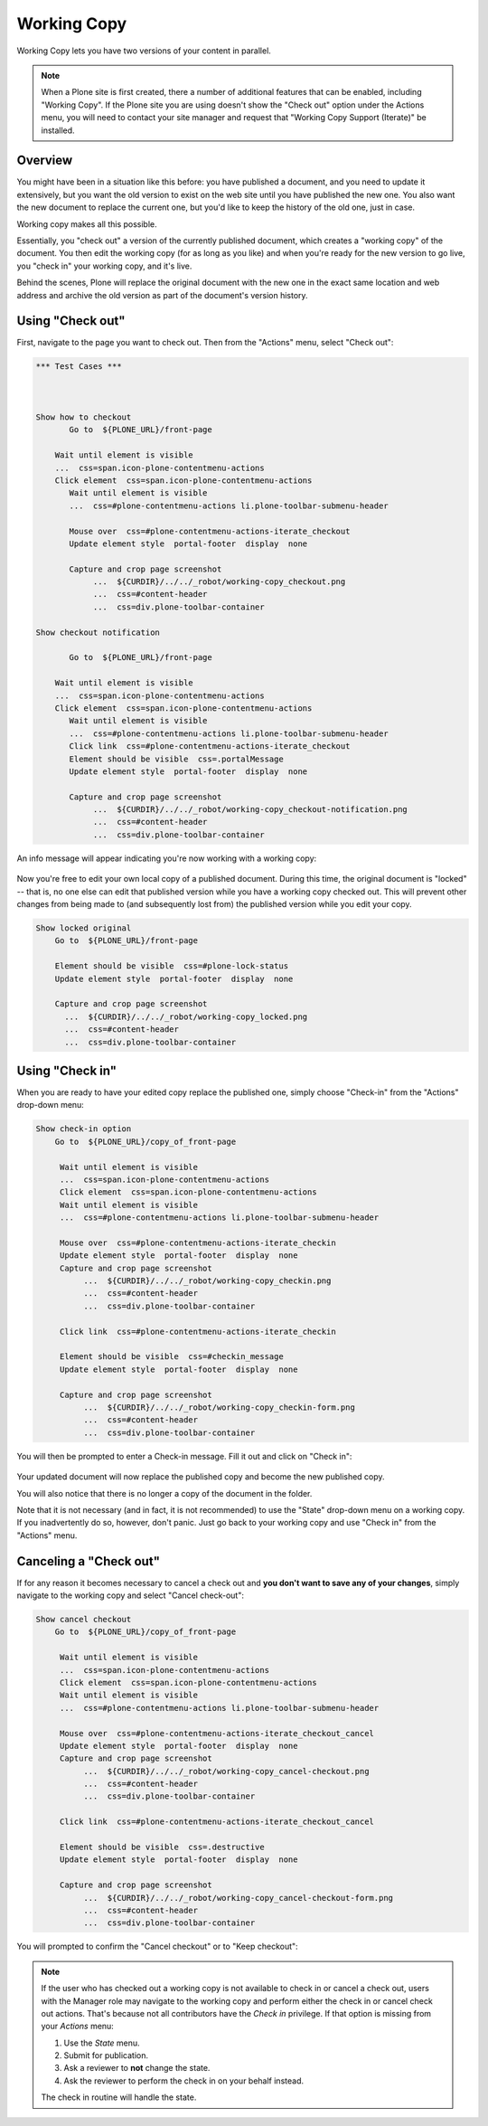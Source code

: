 Working Copy
================== 

Working Copy lets you have two versions of your content in parallel.

.. note::

  When a Plone site is first created, there a number of additional features that can be enabled, including "Working Copy".
  If the Plone site you are using doesn't show the "Check out" option under the Actions menu, you will need to contact your site manager and request that "Working Copy Support (Iterate)" be installed.



Overview
--------

You might have been in a situation like this before: you have published a document, and you need to update it extensively, but you want the old version to exist on the web site until you have published the new one.
You also want the new document to replace the current one, but you'd like to keep the history of the old one, just in case.

Working copy makes all this possible.

Essentially, you "check out" a version of the currently published document, which creates a "working copy" of the document. You then edit
the working copy (for as long as you like) and when you're ready for the new version to go live, you "check in" your working copy, and it's live.

Behind the scenes, Plone will replace the original document with the new one in the exact same location and web address and archive the old
version as part of the document's version history.

Using "Check out"
-----------------

First, navigate to the page you want to check out.
Then from the "Actions" menu, select "Check out":

.. code:: robotframework
   :class: hidden

   *** Test Cases ***



   Show how to checkout
          Go to  ${PLONE_URL}/front-page

       Wait until element is visible
       ...  css=span.icon-plone-contentmenu-actions
       Click element  css=span.icon-plone-contentmenu-actions
          Wait until element is visible
          ...  css=#plone-contentmenu-actions li.plone-toolbar-submenu-header

          Mouse over  css=#plone-contentmenu-actions-iterate_checkout
          Update element style  portal-footer  display  none

          Capture and crop page screenshot
               ...  ${CURDIR}/../../_robot/working-copy_checkout.png
               ...  css=#content-header
               ...  css=div.plone-toolbar-container

   Show checkout notification

          Go to  ${PLONE_URL}/front-page

       Wait until element is visible
       ...  css=span.icon-plone-contentmenu-actions
       Click element  css=span.icon-plone-contentmenu-actions
          Wait until element is visible
          ...  css=#plone-contentmenu-actions li.plone-toolbar-submenu-header
          Click link  css=#plone-contentmenu-actions-iterate_checkout
          Element should be visible  css=.portalMessage
          Update element style  portal-footer  display  none

          Capture and crop page screenshot
               ...  ${CURDIR}/../../_robot/working-copy_checkout-notification.png
               ...  css=#content-header
               ...  css=div.plone-toolbar-container



.. figure:: ../../_robot/working-copy_checkout.png
        :align: center
        :alt:

An info message will appear indicating you're now working with a working
copy:

.. figure:: ../../_robot/working-copy_checkout-notification.png
       :align: center
       :alt:

.. code:: robotframework



Now you're free to edit your own local copy of a published document.
During this time, the original document is "locked" -- that is, no one
else can edit that published version while you have a working copy
checked out. This will prevent other changes from being made to (and
subsequently lost from) the published version while you edit your copy.

.. figure:: ../../_robot/working-copy_locked.png
     :align: center
     :alt:

.. code:: robotframework

     Show locked original
         Go to  ${PLONE_URL}/front-page

         Element should be visible  css=#plone-lock-status
         Update element style  portal-footer  display  none

         Capture and crop page screenshot
           ...  ${CURDIR}/../../_robot/working-copy_locked.png
           ...  css=#content-header
           ...  css=div.plone-toolbar-container

Using "Check in"
----------------

When you are ready to have your edited copy replace the published one,
simply choose "Check-in" from the "Actions" drop-down menu:

.. figure:: ../../_robot/working-copy_checkin.png
       :align: center
       :alt:

.. code:: robotframework

     Show check-in option
         Go to  ${PLONE_URL}/copy_of_front-page

          Wait until element is visible
          ...  css=span.icon-plone-contentmenu-actions
          Click element  css=span.icon-plone-contentmenu-actions
          Wait until element is visible
          ...  css=#plone-contentmenu-actions li.plone-toolbar-submenu-header

          Mouse over  css=#plone-contentmenu-actions-iterate_checkin
          Update element style  portal-footer  display  none
          Capture and crop page screenshot
               ...  ${CURDIR}/../../_robot/working-copy_checkin.png
               ...  css=#content-header
               ...  css=div.plone-toolbar-container

          Click link  css=#plone-contentmenu-actions-iterate_checkin

          Element should be visible  css=#checkin_message
          Update element style  portal-footer  display  none

          Capture and crop page screenshot
               ...  ${CURDIR}/../../_robot/working-copy_checkin-form.png
               ...  css=#content-header
               ...  css=div.plone-toolbar-container

You will then be prompted to enter a Check-in message.
Fill it out and click on "Check in":

.. figure:: ../../_robot/working-copy_checkin-form.png
       :align: center
       :alt:



Your updated document will now replace the published copy and become the new published copy.

You will also notice that there is no longer a copy of the document in the folder.

Note that it is not necessary (and in fact, it is not recommended) to use the "State" drop-down menu on a working copy.
If you inadvertently do so, however, don't panic. Just go back to your working copy and use "Check in" from the "Actions" menu.

Canceling a "Check out"
-----------------------

If for any reason it becomes necessary to cancel a check out and **you don't want to save any of your changes**, simply navigate to the working copy and select "Cancel check-out":

.. figure:: ../../_robot/working-copy_cancel-checkout.png
       :align: center
       :alt:


.. code:: robotframework

     Show cancel checkout
         Go to  ${PLONE_URL}/copy_of_front-page

          Wait until element is visible
          ...  css=span.icon-plone-contentmenu-actions
          Click element  css=span.icon-plone-contentmenu-actions
          Wait until element is visible
          ...  css=#plone-contentmenu-actions li.plone-toolbar-submenu-header

          Mouse over  css=#plone-contentmenu-actions-iterate_checkout_cancel
          Update element style  portal-footer  display  none
          Capture and crop page screenshot
               ...  ${CURDIR}/../../_robot/working-copy_cancel-checkout.png
               ...  css=#content-header
               ...  css=div.plone-toolbar-container

          Click link  css=#plone-contentmenu-actions-iterate_checkout_cancel

          Element should be visible  css=.destructive
          Update element style  portal-footer  display  none

          Capture and crop page screenshot
               ...  ${CURDIR}/../../_robot/working-copy_cancel-checkout-form.png
               ...  css=#content-header
               ...  css=div.plone-toolbar-container

You will prompted to confirm the "Cancel checkout" or to "Keep checkout":

.. figure:: ../../_robot/working-copy_cancel-checkout-form.png
       :align: center
       :alt:



.. note::

    If the user who has checked out a working copy is not available to check in or cancel a check out, users with the Manager role may navigate to the working copy and perform either the check in or cancel check out actions.
    That's because not all contributors have the *Check in* privilege. If that option is missing from your *Actions* menu:

    #. Use the *State* menu.
    #. Submit for publication.
    #. Ask a reviewer to **not** change the state.
    #. Ask the reviewer to perform the check in on your behalf instead.

    The check in routine will handle the state.
